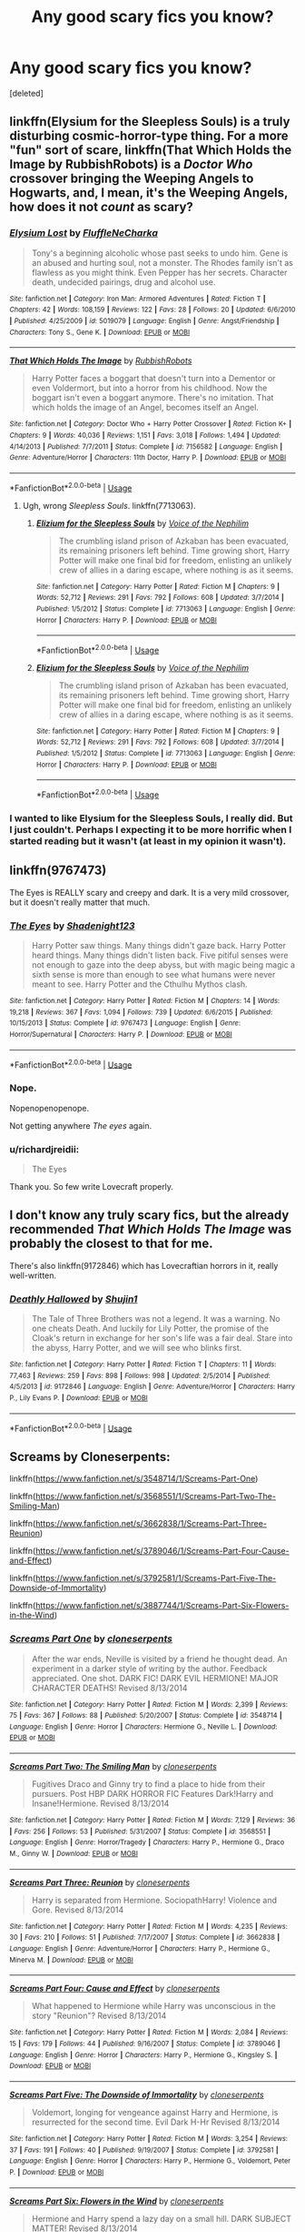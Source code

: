 #+TITLE: Any good scary fics you know?

* Any good scary fics you know?
:PROPERTIES:
:Score: 6
:DateUnix: 1526077773.0
:DateShort: 2018-May-12
:FlairText: Request
:END:
[deleted]


** linkffn(Elysium for the Sleepless Souls) is a truly disturbing cosmic-horror-type thing. For a more "fun" sort of scare, linkffn(That Which Holds the Image by RubbishRobots) is a /Doctor Who/ crossover bringing the Weeping Angels to Hogwarts, and, I mean, it's the Weeping Angels, how does it not /count/ as scary?
:PROPERTIES:
:Author: Achille-Talon
:Score: 5
:DateUnix: 1526078145.0
:DateShort: 2018-May-12
:END:

*** [[https://www.fanfiction.net/s/5019079/1/][*/Elysium Lost/*]] by [[https://www.fanfiction.net/u/960090/FluffleNeCharka][/FluffleNeCharka/]]

#+begin_quote
  Tony's a beginning alcoholic whose past seeks to undo him. Gene is an abused and hurting soul, not a monster. The Rhodes family isn't as flawless as you might think. Even Pepper has her secrets. Character death, undecided pairings, drug and alcohol use.
#+end_quote

^{/Site/:} ^{fanfiction.net} ^{*|*} ^{/Category/:} ^{Iron} ^{Man:} ^{Armored} ^{Adventures} ^{*|*} ^{/Rated/:} ^{Fiction} ^{T} ^{*|*} ^{/Chapters/:} ^{42} ^{*|*} ^{/Words/:} ^{108,159} ^{*|*} ^{/Reviews/:} ^{122} ^{*|*} ^{/Favs/:} ^{28} ^{*|*} ^{/Follows/:} ^{20} ^{*|*} ^{/Updated/:} ^{6/6/2010} ^{*|*} ^{/Published/:} ^{4/25/2009} ^{*|*} ^{/id/:} ^{5019079} ^{*|*} ^{/Language/:} ^{English} ^{*|*} ^{/Genre/:} ^{Angst/Friendship} ^{*|*} ^{/Characters/:} ^{Tony} ^{S.,} ^{Gene} ^{K.} ^{*|*} ^{/Download/:} ^{[[http://www.ff2ebook.com/old/ffn-bot/index.php?id=5019079&source=ff&filetype=epub][EPUB]]} ^{or} ^{[[http://www.ff2ebook.com/old/ffn-bot/index.php?id=5019079&source=ff&filetype=mobi][MOBI]]}

--------------

[[https://www.fanfiction.net/s/7156582/1/][*/That Which Holds The Image/*]] by [[https://www.fanfiction.net/u/1981006/RubbishRobots][/RubbishRobots/]]

#+begin_quote
  Harry Potter faces a boggart that doesn't turn into a Dementor or even Voldermort, but into a horror from his childhood. Now the boggart isn't even a boggart anymore. There's no imitation. That which holds the image of an Angel, becomes itself an Angel.
#+end_quote

^{/Site/:} ^{fanfiction.net} ^{*|*} ^{/Category/:} ^{Doctor} ^{Who} ^{+} ^{Harry} ^{Potter} ^{Crossover} ^{*|*} ^{/Rated/:} ^{Fiction} ^{K+} ^{*|*} ^{/Chapters/:} ^{9} ^{*|*} ^{/Words/:} ^{40,036} ^{*|*} ^{/Reviews/:} ^{1,151} ^{*|*} ^{/Favs/:} ^{3,018} ^{*|*} ^{/Follows/:} ^{1,494} ^{*|*} ^{/Updated/:} ^{4/14/2013} ^{*|*} ^{/Published/:} ^{7/7/2011} ^{*|*} ^{/Status/:} ^{Complete} ^{*|*} ^{/id/:} ^{7156582} ^{*|*} ^{/Language/:} ^{English} ^{*|*} ^{/Genre/:} ^{Adventure/Horror} ^{*|*} ^{/Characters/:} ^{11th} ^{Doctor,} ^{Harry} ^{P.} ^{*|*} ^{/Download/:} ^{[[http://www.ff2ebook.com/old/ffn-bot/index.php?id=7156582&source=ff&filetype=epub][EPUB]]} ^{or} ^{[[http://www.ff2ebook.com/old/ffn-bot/index.php?id=7156582&source=ff&filetype=mobi][MOBI]]}

--------------

*FanfictionBot*^{2.0.0-beta} | [[https://github.com/tusing/reddit-ffn-bot/wiki/Usage][Usage]]
:PROPERTIES:
:Author: FanfictionBot
:Score: 2
:DateUnix: 1526078169.0
:DateShort: 2018-May-12
:END:

**** Ugh, wrong /Sleepless Souls/. linkffn(7713063).
:PROPERTIES:
:Author: Achille-Talon
:Score: 2
:DateUnix: 1526078292.0
:DateShort: 2018-May-12
:END:

***** [[https://www.fanfiction.net/s/7713063/1/][*/Elizium for the Sleepless Souls/*]] by [[https://www.fanfiction.net/u/1508866/Voice-of-the-Nephilim][/Voice of the Nephilim/]]

#+begin_quote
  The crumbling island prison of Azkaban has been evacuated, its remaining prisoners left behind. Time growing short, Harry Potter will make one final bid for freedom, enlisting an unlikely crew of allies in a daring escape, where nothing is as it seems.
#+end_quote

^{/Site/:} ^{fanfiction.net} ^{*|*} ^{/Category/:} ^{Harry} ^{Potter} ^{*|*} ^{/Rated/:} ^{Fiction} ^{M} ^{*|*} ^{/Chapters/:} ^{9} ^{*|*} ^{/Words/:} ^{52,712} ^{*|*} ^{/Reviews/:} ^{291} ^{*|*} ^{/Favs/:} ^{792} ^{*|*} ^{/Follows/:} ^{608} ^{*|*} ^{/Updated/:} ^{3/7/2014} ^{*|*} ^{/Published/:} ^{1/5/2012} ^{*|*} ^{/Status/:} ^{Complete} ^{*|*} ^{/id/:} ^{7713063} ^{*|*} ^{/Language/:} ^{English} ^{*|*} ^{/Genre/:} ^{Horror} ^{*|*} ^{/Characters/:} ^{Harry} ^{P.} ^{*|*} ^{/Download/:} ^{[[http://www.ff2ebook.com/old/ffn-bot/index.php?id=7713063&source=ff&filetype=epub][EPUB]]} ^{or} ^{[[http://www.ff2ebook.com/old/ffn-bot/index.php?id=7713063&source=ff&filetype=mobi][MOBI]]}

--------------

*FanfictionBot*^{2.0.0-beta} | [[https://github.com/tusing/reddit-ffn-bot/wiki/Usage][Usage]]
:PROPERTIES:
:Author: FanfictionBot
:Score: 3
:DateUnix: 1526078374.0
:DateShort: 2018-May-12
:END:


***** [[https://www.fanfiction.net/s/7713063/1/][*/Elizium for the Sleepless Souls/*]] by [[https://www.fanfiction.net/u/1508866/Voice-of-the-Nephilim][/Voice of the Nephilim/]]

#+begin_quote
  The crumbling island prison of Azkaban has been evacuated, its remaining prisoners left behind. Time growing short, Harry Potter will make one final bid for freedom, enlisting an unlikely crew of allies in a daring escape, where nothing is as it seems.
#+end_quote

^{/Site/:} ^{fanfiction.net} ^{*|*} ^{/Category/:} ^{Harry} ^{Potter} ^{*|*} ^{/Rated/:} ^{Fiction} ^{M} ^{*|*} ^{/Chapters/:} ^{9} ^{*|*} ^{/Words/:} ^{52,712} ^{*|*} ^{/Reviews/:} ^{291} ^{*|*} ^{/Favs/:} ^{792} ^{*|*} ^{/Follows/:} ^{608} ^{*|*} ^{/Updated/:} ^{3/7/2014} ^{*|*} ^{/Published/:} ^{1/5/2012} ^{*|*} ^{/Status/:} ^{Complete} ^{*|*} ^{/id/:} ^{7713063} ^{*|*} ^{/Language/:} ^{English} ^{*|*} ^{/Genre/:} ^{Horror} ^{*|*} ^{/Characters/:} ^{Harry} ^{P.} ^{*|*} ^{/Download/:} ^{[[http://www.ff2ebook.com/old/ffn-bot/index.php?id=7713063&source=ff&filetype=epub][EPUB]]} ^{or} ^{[[http://www.ff2ebook.com/old/ffn-bot/index.php?id=7713063&source=ff&filetype=mobi][MOBI]]}

--------------

*FanfictionBot*^{2.0.0-beta} | [[https://github.com/tusing/reddit-ffn-bot/wiki/Usage][Usage]]
:PROPERTIES:
:Author: FanfictionBot
:Score: 1
:DateUnix: 1526078318.0
:DateShort: 2018-May-12
:END:


*** I wanted to like Elysium for the Sleepless Souls, I really did. But I just couldn't. Perhaps I expecting it to be more horrific when I started reading but it wasn't (at least in my opinion it wasn't).
:PROPERTIES:
:Author: emong757
:Score: 1
:DateUnix: 1526086565.0
:DateShort: 2018-May-12
:END:


** linkffn(9767473)

The Eyes is REALLY scary and creepy and dark. It is a very mild crossover, but it doesn't really matter that much.
:PROPERTIES:
:Author: Maruif
:Score: 1
:DateUnix: 1526078917.0
:DateShort: 2018-May-12
:END:

*** [[https://www.fanfiction.net/s/9767473/1/][*/The Eyes/*]] by [[https://www.fanfiction.net/u/3864170/Shadenight123][/Shadenight123/]]

#+begin_quote
  Harry Potter saw things. Many things didn't gaze back. Harry Potter heard things. Many things didn't listen back. Five pitiful senses were not enough to gaze into the deep abyss, but with magic being magic a sixth sense is more than enough to see what humans were never meant to see. Harry Potter and the Cthulhu Mythos clash.
#+end_quote

^{/Site/:} ^{fanfiction.net} ^{*|*} ^{/Category/:} ^{Harry} ^{Potter} ^{*|*} ^{/Rated/:} ^{Fiction} ^{M} ^{*|*} ^{/Chapters/:} ^{14} ^{*|*} ^{/Words/:} ^{19,218} ^{*|*} ^{/Reviews/:} ^{367} ^{*|*} ^{/Favs/:} ^{1,094} ^{*|*} ^{/Follows/:} ^{739} ^{*|*} ^{/Updated/:} ^{6/6/2015} ^{*|*} ^{/Published/:} ^{10/15/2013} ^{*|*} ^{/Status/:} ^{Complete} ^{*|*} ^{/id/:} ^{9767473} ^{*|*} ^{/Language/:} ^{English} ^{*|*} ^{/Genre/:} ^{Horror/Supernatural} ^{*|*} ^{/Characters/:} ^{Harry} ^{P.} ^{*|*} ^{/Download/:} ^{[[http://www.ff2ebook.com/old/ffn-bot/index.php?id=9767473&source=ff&filetype=epub][EPUB]]} ^{or} ^{[[http://www.ff2ebook.com/old/ffn-bot/index.php?id=9767473&source=ff&filetype=mobi][MOBI]]}

--------------

*FanfictionBot*^{2.0.0-beta} | [[https://github.com/tusing/reddit-ffn-bot/wiki/Usage][Usage]]
:PROPERTIES:
:Author: FanfictionBot
:Score: 2
:DateUnix: 1526079000.0
:DateShort: 2018-May-12
:END:


*** Nope.

Nopenopenopenope.

Not getting anywhere /The eyes/ again.
:PROPERTIES:
:Author: will1707
:Score: 1
:DateUnix: 1526121176.0
:DateShort: 2018-May-12
:END:


*** u/richardjreidii:
#+begin_quote
  The Eyes
#+end_quote

Thank you. So few write Lovecraft properly.
:PROPERTIES:
:Author: richardjreidii
:Score: 1
:DateUnix: 1526193980.0
:DateShort: 2018-May-13
:END:


** I don't know any truly scary fics, but the already recommended /That Which Holds The Image/ was probably the closest to that for me.

There's also linkffn(9172846) which has Lovecraftian horrors in it, really well-written.
:PROPERTIES:
:Author: deirox
:Score: 1
:DateUnix: 1526081497.0
:DateShort: 2018-May-12
:END:

*** [[https://www.fanfiction.net/s/9172846/1/][*/Deathly Hallowed/*]] by [[https://www.fanfiction.net/u/1512043/Shujin1][/Shujin1/]]

#+begin_quote
  The Tale of Three Brothers was not a legend. It was a warning. No one cheats Death. And luckily for Lily Potter, the promise of the Cloak's return in exchange for her son's life was a fair deal. Stare into the abyss, Harry Potter, and we will see who blinks first.
#+end_quote

^{/Site/:} ^{fanfiction.net} ^{*|*} ^{/Category/:} ^{Harry} ^{Potter} ^{*|*} ^{/Rated/:} ^{Fiction} ^{T} ^{*|*} ^{/Chapters/:} ^{11} ^{*|*} ^{/Words/:} ^{77,463} ^{*|*} ^{/Reviews/:} ^{259} ^{*|*} ^{/Favs/:} ^{898} ^{*|*} ^{/Follows/:} ^{998} ^{*|*} ^{/Updated/:} ^{2/5/2014} ^{*|*} ^{/Published/:} ^{4/5/2013} ^{*|*} ^{/id/:} ^{9172846} ^{*|*} ^{/Language/:} ^{English} ^{*|*} ^{/Genre/:} ^{Adventure/Horror} ^{*|*} ^{/Characters/:} ^{Harry} ^{P.,} ^{Lily} ^{Evans} ^{P.} ^{*|*} ^{/Download/:} ^{[[http://www.ff2ebook.com/old/ffn-bot/index.php?id=9172846&source=ff&filetype=epub][EPUB]]} ^{or} ^{[[http://www.ff2ebook.com/old/ffn-bot/index.php?id=9172846&source=ff&filetype=mobi][MOBI]]}

--------------

*FanfictionBot*^{2.0.0-beta} | [[https://github.com/tusing/reddit-ffn-bot/wiki/Usage][Usage]]
:PROPERTIES:
:Author: FanfictionBot
:Score: 1
:DateUnix: 1526081504.0
:DateShort: 2018-May-12
:END:


** Screams by Cloneserpents:

linkffn([[https://www.fanfiction.net/s/3548714/1/Screams-Part-One]])

linkffn([[https://www.fanfiction.net/s/3568551/1/Screams-Part-Two-The-Smiling-Man]])

linkffn([[https://www.fanfiction.net/s/3662838/1/Screams-Part-Three-Reunion]])

linkffn([[https://www.fanfiction.net/s/3789046/1/Screams-Part-Four-Cause-and-Effect]])

linkffn([[https://www.fanfiction.net/s/3792581/1/Screams-Part-Five-The-Downside-of-Immortality]])

linkffn([[https://www.fanfiction.net/s/3887744/1/Screams-Part-Six-Flowers-in-the-Wind]])
:PROPERTIES:
:Author: Deathcrow
:Score: 1
:DateUnix: 1526162111.0
:DateShort: 2018-May-13
:END:

*** [[https://www.fanfiction.net/s/3548714/1/][*/Screams Part One/*]] by [[https://www.fanfiction.net/u/881050/cloneserpents][/cloneserpents/]]

#+begin_quote
  After the war ends, Neville is visited by a friend he thought dead. An experiment in a darker style of writing by the author. Feedback appreciated. One shot. DARK FIC! DARK EVIL HERMIONE! MAJOR CHARACTER DEATHS! Revised 8/13/2014
#+end_quote

^{/Site/:} ^{fanfiction.net} ^{*|*} ^{/Category/:} ^{Harry} ^{Potter} ^{*|*} ^{/Rated/:} ^{Fiction} ^{M} ^{*|*} ^{/Words/:} ^{2,399} ^{*|*} ^{/Reviews/:} ^{75} ^{*|*} ^{/Favs/:} ^{367} ^{*|*} ^{/Follows/:} ^{88} ^{*|*} ^{/Published/:} ^{5/20/2007} ^{*|*} ^{/Status/:} ^{Complete} ^{*|*} ^{/id/:} ^{3548714} ^{*|*} ^{/Language/:} ^{English} ^{*|*} ^{/Genre/:} ^{Horror} ^{*|*} ^{/Characters/:} ^{Hermione} ^{G.,} ^{Neville} ^{L.} ^{*|*} ^{/Download/:} ^{[[http://www.ff2ebook.com/old/ffn-bot/index.php?id=3548714&source=ff&filetype=epub][EPUB]]} ^{or} ^{[[http://www.ff2ebook.com/old/ffn-bot/index.php?id=3548714&source=ff&filetype=mobi][MOBI]]}

--------------

[[https://www.fanfiction.net/s/3568551/1/][*/Screams Part Two: The Smiling Man/*]] by [[https://www.fanfiction.net/u/881050/cloneserpents][/cloneserpents/]]

#+begin_quote
  Fugitives Draco and Ginny try to find a place to hide from their pursuers. Post HBP DARK HORROR FIC Features Dark!Harry and Insane!Hermione. Revised 8/13/2014
#+end_quote

^{/Site/:} ^{fanfiction.net} ^{*|*} ^{/Category/:} ^{Harry} ^{Potter} ^{*|*} ^{/Rated/:} ^{Fiction} ^{M} ^{*|*} ^{/Words/:} ^{7,129} ^{*|*} ^{/Reviews/:} ^{36} ^{*|*} ^{/Favs/:} ^{256} ^{*|*} ^{/Follows/:} ^{53} ^{*|*} ^{/Published/:} ^{5/31/2007} ^{*|*} ^{/Status/:} ^{Complete} ^{*|*} ^{/id/:} ^{3568551} ^{*|*} ^{/Language/:} ^{English} ^{*|*} ^{/Genre/:} ^{Horror/Tragedy} ^{*|*} ^{/Characters/:} ^{Harry} ^{P.,} ^{Hermione} ^{G.,} ^{Draco} ^{M.,} ^{Ginny} ^{W.} ^{*|*} ^{/Download/:} ^{[[http://www.ff2ebook.com/old/ffn-bot/index.php?id=3568551&source=ff&filetype=epub][EPUB]]} ^{or} ^{[[http://www.ff2ebook.com/old/ffn-bot/index.php?id=3568551&source=ff&filetype=mobi][MOBI]]}

--------------

[[https://www.fanfiction.net/s/3662838/1/][*/Screams Part Three: Reunion/*]] by [[https://www.fanfiction.net/u/881050/cloneserpents][/cloneserpents/]]

#+begin_quote
  Harry is separated from Hermione. SociopathHarry! Violence and Gore. Revised 8/13/2014
#+end_quote

^{/Site/:} ^{fanfiction.net} ^{*|*} ^{/Category/:} ^{Harry} ^{Potter} ^{*|*} ^{/Rated/:} ^{Fiction} ^{M} ^{*|*} ^{/Words/:} ^{4,235} ^{*|*} ^{/Reviews/:} ^{30} ^{*|*} ^{/Favs/:} ^{210} ^{*|*} ^{/Follows/:} ^{51} ^{*|*} ^{/Published/:} ^{7/17/2007} ^{*|*} ^{/Status/:} ^{Complete} ^{*|*} ^{/id/:} ^{3662838} ^{*|*} ^{/Language/:} ^{English} ^{*|*} ^{/Genre/:} ^{Adventure/Horror} ^{*|*} ^{/Characters/:} ^{Harry} ^{P.,} ^{Hermione} ^{G.,} ^{Minerva} ^{M.} ^{*|*} ^{/Download/:} ^{[[http://www.ff2ebook.com/old/ffn-bot/index.php?id=3662838&source=ff&filetype=epub][EPUB]]} ^{or} ^{[[http://www.ff2ebook.com/old/ffn-bot/index.php?id=3662838&source=ff&filetype=mobi][MOBI]]}

--------------

[[https://www.fanfiction.net/s/3789046/1/][*/Screams Part Four: Cause and Effect/*]] by [[https://www.fanfiction.net/u/881050/cloneserpents][/cloneserpents/]]

#+begin_quote
  What happened to Hermione while Harry was unconscious in the story "Reunion"? Revised 8/13/2014
#+end_quote

^{/Site/:} ^{fanfiction.net} ^{*|*} ^{/Category/:} ^{Harry} ^{Potter} ^{*|*} ^{/Rated/:} ^{Fiction} ^{M} ^{*|*} ^{/Words/:} ^{2,084} ^{*|*} ^{/Reviews/:} ^{15} ^{*|*} ^{/Favs/:} ^{179} ^{*|*} ^{/Follows/:} ^{44} ^{*|*} ^{/Published/:} ^{9/16/2007} ^{*|*} ^{/Status/:} ^{Complete} ^{*|*} ^{/id/:} ^{3789046} ^{*|*} ^{/Language/:} ^{English} ^{*|*} ^{/Genre/:} ^{Horror} ^{*|*} ^{/Characters/:} ^{Harry} ^{P.,} ^{Hermione} ^{G.,} ^{Kingsley} ^{S.} ^{*|*} ^{/Download/:} ^{[[http://www.ff2ebook.com/old/ffn-bot/index.php?id=3789046&source=ff&filetype=epub][EPUB]]} ^{or} ^{[[http://www.ff2ebook.com/old/ffn-bot/index.php?id=3789046&source=ff&filetype=mobi][MOBI]]}

--------------

[[https://www.fanfiction.net/s/3792581/1/][*/Screams Part Five: The Downside of Immortality/*]] by [[https://www.fanfiction.net/u/881050/cloneserpents][/cloneserpents/]]

#+begin_quote
  Voldemort, longing for vengeance against Harry and Hermione, is resurrected for the second time. Evil Dark H-Hr Revised 8/13/2014
#+end_quote

^{/Site/:} ^{fanfiction.net} ^{*|*} ^{/Category/:} ^{Harry} ^{Potter} ^{*|*} ^{/Rated/:} ^{Fiction} ^{M} ^{*|*} ^{/Words/:} ^{3,254} ^{*|*} ^{/Reviews/:} ^{37} ^{*|*} ^{/Favs/:} ^{191} ^{*|*} ^{/Follows/:} ^{40} ^{*|*} ^{/Published/:} ^{9/19/2007} ^{*|*} ^{/Status/:} ^{Complete} ^{*|*} ^{/id/:} ^{3792581} ^{*|*} ^{/Language/:} ^{English} ^{*|*} ^{/Genre/:} ^{Horror} ^{*|*} ^{/Characters/:} ^{Harry} ^{P.,} ^{Hermione} ^{G.,} ^{Voldemort,} ^{Peter} ^{P.} ^{*|*} ^{/Download/:} ^{[[http://www.ff2ebook.com/old/ffn-bot/index.php?id=3792581&source=ff&filetype=epub][EPUB]]} ^{or} ^{[[http://www.ff2ebook.com/old/ffn-bot/index.php?id=3792581&source=ff&filetype=mobi][MOBI]]}

--------------

[[https://www.fanfiction.net/s/3887744/1/][*/Screams Part Six: Flowers in the Wind/*]] by [[https://www.fanfiction.net/u/881050/cloneserpents][/cloneserpents/]]

#+begin_quote
  Hermione and Harry spend a lazy day on a small hill. DARK SUBJECT MATTER! Revised 8/13/2014
#+end_quote

^{/Site/:} ^{fanfiction.net} ^{*|*} ^{/Category/:} ^{Harry} ^{Potter} ^{*|*} ^{/Rated/:} ^{Fiction} ^{M} ^{*|*} ^{/Words/:} ^{1,668} ^{*|*} ^{/Reviews/:} ^{44} ^{*|*} ^{/Favs/:} ^{167} ^{*|*} ^{/Follows/:} ^{39} ^{*|*} ^{/Published/:} ^{11/12/2007} ^{*|*} ^{/Status/:} ^{Complete} ^{*|*} ^{/id/:} ^{3887744} ^{*|*} ^{/Language/:} ^{English} ^{*|*} ^{/Genre/:} ^{Angst/Drama} ^{*|*} ^{/Characters/:} ^{Harry} ^{P.,} ^{Hermione} ^{G.} ^{*|*} ^{/Download/:} ^{[[http://www.ff2ebook.com/old/ffn-bot/index.php?id=3887744&source=ff&filetype=epub][EPUB]]} ^{or} ^{[[http://www.ff2ebook.com/old/ffn-bot/index.php?id=3887744&source=ff&filetype=mobi][MOBI]]}

--------------

*FanfictionBot*^{2.0.0-beta} | [[https://github.com/tusing/reddit-ffn-bot/wiki/Usage][Usage]]
:PROPERTIES:
:Author: FanfictionBot
:Score: 1
:DateUnix: 1526162132.0
:DateShort: 2018-May-13
:END:


** Check out most of the fanfics written by Ruskbyte for some decent horror/suspense fics. In particular Evil Be-Thou-My Good, linkffn(2452681), Hellraiser crossover for some creeptastic body horror, and Quo Vadis, linkffn(5614134), which is a nice slow burn supernatural one-shot
:PROPERTIES:
:Author: elspammo
:Score: 1
:DateUnix: 1526227918.0
:DateShort: 2018-May-13
:END:

*** [[https://www.fanfiction.net/s/2452681/1/][*/Evil Be Thou My Good/*]] by [[https://www.fanfiction.net/u/226550/Ruskbyte][/Ruskbyte/]]

#+begin_quote
  Nine years ago Vernon Dursley brought home a certain puzzle box. His nephew managed to open it, changing his destiny. Now, in the midst of Voldemort's second rise, Harry Potter has decided to recreate the Lament Configuration... and open it... again.
#+end_quote

^{/Site/:} ^{fanfiction.net} ^{*|*} ^{/Category/:} ^{Harry} ^{Potter} ^{*|*} ^{/Rated/:} ^{Fiction} ^{M} ^{*|*} ^{/Words/:} ^{40,554} ^{*|*} ^{/Reviews/:} ^{1,846} ^{*|*} ^{/Favs/:} ^{7,553} ^{*|*} ^{/Follows/:} ^{1,912} ^{*|*} ^{/Published/:} ^{6/24/2005} ^{*|*} ^{/id/:} ^{2452681} ^{*|*} ^{/Language/:} ^{English} ^{*|*} ^{/Genre/:} ^{Horror/Supernatural} ^{*|*} ^{/Characters/:} ^{Harry} ^{P.,} ^{Hermione} ^{G.} ^{*|*} ^{/Download/:} ^{[[http://www.ff2ebook.com/old/ffn-bot/index.php?id=2452681&source=ff&filetype=epub][EPUB]]} ^{or} ^{[[http://www.ff2ebook.com/old/ffn-bot/index.php?id=2452681&source=ff&filetype=mobi][MOBI]]}

--------------

[[https://www.fanfiction.net/s/5614134/1/][*/Quo Vadis?/*]] by [[https://www.fanfiction.net/u/226550/Ruskbyte][/Ruskbyte/]]

#+begin_quote
  It is the greatest threat the world of magic has ever faced. It cannot be reasoned with. It cannot be bargained with. It cannot be hexed. It cannot be cursed. It cannot be stopped. It cannot be killed. And only Lord Voldemort stands in its way.
#+end_quote

^{/Site/:} ^{fanfiction.net} ^{*|*} ^{/Category/:} ^{Harry} ^{Potter} ^{*|*} ^{/Rated/:} ^{Fiction} ^{K+} ^{*|*} ^{/Words/:} ^{10,758} ^{*|*} ^{/Reviews/:} ^{278} ^{*|*} ^{/Favs/:} ^{1,254} ^{*|*} ^{/Follows/:} ^{299} ^{*|*} ^{/Published/:} ^{12/26/2009} ^{*|*} ^{/Status/:} ^{Complete} ^{*|*} ^{/id/:} ^{5614134} ^{*|*} ^{/Language/:} ^{English} ^{*|*} ^{/Genre/:} ^{Horror/Supernatural} ^{*|*} ^{/Characters/:} ^{Voldemort} ^{*|*} ^{/Download/:} ^{[[http://www.ff2ebook.com/old/ffn-bot/index.php?id=5614134&source=ff&filetype=epub][EPUB]]} ^{or} ^{[[http://www.ff2ebook.com/old/ffn-bot/index.php?id=5614134&source=ff&filetype=mobi][MOBI]]}

--------------

*FanfictionBot*^{2.0.0-beta} | [[https://github.com/tusing/reddit-ffn-bot/wiki/Usage][Usage]]
:PROPERTIES:
:Author: FanfictionBot
:Score: 1
:DateUnix: 1526227929.0
:DateShort: 2018-May-13
:END:
